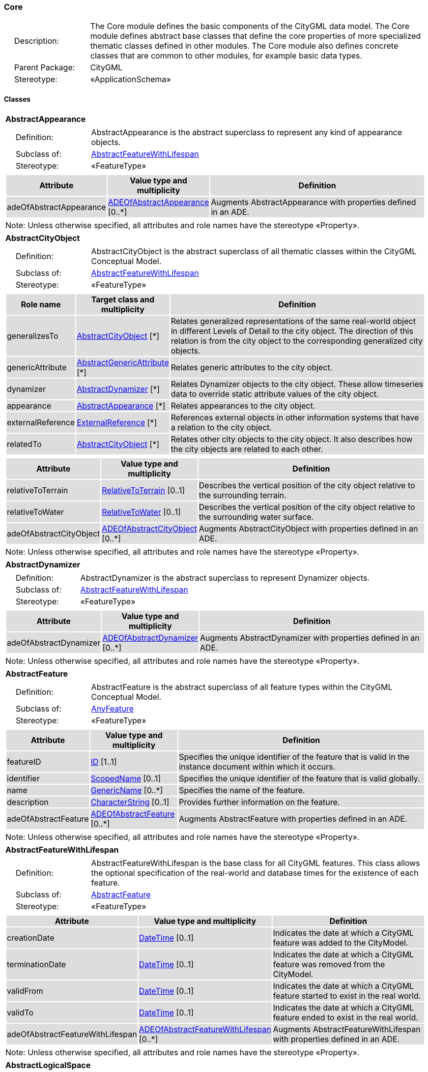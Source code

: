 [[Core-package-dd]]
=== Core

[cols="1,4"]
|===
|{nbsp}{nbsp}{nbsp}{nbsp}Description: | The Core module defines the basic components of the CityGML data model. The Core module defines abstract base classes that define the core properties of more specialized thematic classes defined in other modules. The Core module also defines concrete classes that are common to other modules, for example basic data types.
|{nbsp}{nbsp}{nbsp}{nbsp}Parent Package: | CityGML
|{nbsp}{nbsp}{nbsp}{nbsp}Stereotype: | «ApplicationSchema»
|===

==== Classes

[[AbstractAppearance-section]]
[cols="1a"]
|===
|*AbstractAppearance*
|[cols="1,4"]
!===
!{nbsp}{nbsp}{nbsp}{nbsp}Definition: ! AbstractAppearance is the abstract superclass to represent any kind of appearance objects.
!{nbsp}{nbsp}{nbsp}{nbsp}Subclass of: ! <<AbstractFeatureWithLifespan-section,AbstractFeatureWithLifespan>>
!{nbsp}{nbsp}{nbsp}{nbsp}Stereotype: !  «FeatureType»
!===
|[cols="15,20,60",options="header"]
!===
!{set:cellbgcolor:#DDDDDD} *Attribute* !*Value type and multiplicity* !*Definition*

! adeOfAbstractAppearance  !<<ADEOfAbstractAppearance-section,ADEOfAbstractAppearance>>  [0..*] !Augments AbstractAppearance with properties defined in an ADE.
!===
| Note: Unless otherwise specified, all attributes and role names have the stereotype «Property».
|===

[[AbstractCityObject-section]]
[cols="1a"]
|===
|*AbstractCityObject*
|[cols="1,4"]
!===
!{nbsp}{nbsp}{nbsp}{nbsp}Definition: ! AbstractCityObject is the abstract superclass of all thematic classes within the CityGML Conceptual Model.
!{nbsp}{nbsp}{nbsp}{nbsp}Subclass of: ! <<AbstractFeatureWithLifespan-section,AbstractFeatureWithLifespan>>
!{nbsp}{nbsp}{nbsp}{nbsp}Stereotype: !  «FeatureType»
!===
|[cols="15,20,60",options="header"]
!===
!{set:cellbgcolor:#DDDDDD} *Role name* !*Target class and multiplicity*  !*Definition*
! generalizesTo  !<<AbstractCityObject-section,AbstractCityObject>> [*] !Relates generalized representations of the same real-world object in different Levels of Detail to the city object. The direction of this relation is from the city object to the corresponding generalized city objects.
! genericAttribute  !<<AbstractGenericAttribute-section,AbstractGenericAttribute>> [*] !Relates generic attributes to the city object.
! dynamizer  !<<AbstractDynamizer-section,AbstractDynamizer>> [*] !Relates Dynamizer objects to the city object. These allow timeseries data to override static attribute values of the city object.
! appearance  !<<AbstractAppearance-section,AbstractAppearance>> [*] !Relates appearances to the city object.
! externalReference  !<<ExternalReference-section,ExternalReference>> [*] !References external objects in other information systems that have a relation to the city object.
! relatedTo  !<<AbstractCityObject-section,AbstractCityObject>> [*] !Relates other city objects to the city object. It also describes how the city objects are related to each other.
!===
|[cols="15,20,60",options="header"]
!===
!{set:cellbgcolor:#DDDDDD} *Attribute* !*Value type and multiplicity* !*Definition*

! relativeToTerrain  !<<RelativeToTerrain-section,RelativeToTerrain>>  [0..1] !Describes the vertical position of the city object relative to the surrounding terrain.

! relativeToWater  !<<RelativeToWater-section,RelativeToWater>>  [0..1] !Describes the vertical position of the city object relative to the surrounding water surface.

! adeOfAbstractCityObject  !<<ADEOfAbstractCityObject-section,ADEOfAbstractCityObject>>  [0..*] !Augments AbstractCityObject with properties defined in an ADE.
!===
| Note: Unless otherwise specified, all attributes and role names have the stereotype «Property».
|===

[[AbstractDynamizer-section]]
[cols="1a"]
|===
|*AbstractDynamizer*
|[cols="1,4"]
!===
!{nbsp}{nbsp}{nbsp}{nbsp}Definition: ! AbstractDynamizer is the abstract superclass to represent Dynamizer objects.
!{nbsp}{nbsp}{nbsp}{nbsp}Subclass of: ! <<AbstractFeatureWithLifespan-section,AbstractFeatureWithLifespan>>
!{nbsp}{nbsp}{nbsp}{nbsp}Stereotype: !  «FeatureType»
!===
|[cols="15,20,60",options="header"]
!===
!{set:cellbgcolor:#DDDDDD} *Attribute* !*Value type and multiplicity* !*Definition*

! adeOfAbstractDynamizer  !<<ADEOfAbstractDynamizer-section,ADEOfAbstractDynamizer>>  [0..*] !Augments AbstractDynamizer with properties defined in an ADE.
!===
| Note: Unless otherwise specified, all attributes and role names have the stereotype «Property».
|===

[[AbstractFeature-section]]
[cols="1a"]
|===
|*AbstractFeature*
|[cols="1,4"]
!===
!{nbsp}{nbsp}{nbsp}{nbsp}Definition: ! AbstractFeature is the abstract superclass of all feature types within the CityGML Conceptual Model.
!{nbsp}{nbsp}{nbsp}{nbsp}Subclass of: ! <<AnyFeature-section,AnyFeature>>
!{nbsp}{nbsp}{nbsp}{nbsp}Stereotype: !  «FeatureType»
!===
|[cols="15,20,60",options="header"]
!===
!{set:cellbgcolor:#DDDDDD} *Attribute* !*Value type and multiplicity* !*Definition*

! featureID  !<<ID-section,ID>> [1..1] !Specifies the unique identifier of the feature that is valid in the instance document within which it occurs.

! identifier  !<<ScopedName-section,ScopedName>>  [0..1] !Specifies the unique identifier of the feature that is valid globally.

! name  !<<GenericName-section,GenericName>>  [0..*] !Specifies the name of the feature.

! description  !<<CharacterString-section,CharacterString>>  [0..1] !Provides further information on the feature.

! adeOfAbstractFeature  !<<ADEOfAbstractFeature-section,ADEOfAbstractFeature>>  [0..*] !Augments AbstractFeature with properties defined in an ADE.
!===
| Note: Unless otherwise specified, all attributes and role names have the stereotype «Property».
|===

[[AbstractFeatureWithLifespan-section]]
[cols="1a"]
|===
|*AbstractFeatureWithLifespan*
|[cols="1,4"]
!===
!{nbsp}{nbsp}{nbsp}{nbsp}Definition: ! AbstractFeatureWithLifespan is the base class for all CityGML features. This class allows the optional specification of the real-world and database times for the existence of each feature.
!{nbsp}{nbsp}{nbsp}{nbsp}Subclass of: ! <<AbstractFeature-section,AbstractFeature>>
!{nbsp}{nbsp}{nbsp}{nbsp}Stereotype: !  «FeatureType»
!===
|[cols="15,20,60",options="header"]
!===
!{set:cellbgcolor:#DDDDDD} *Attribute* !*Value type and multiplicity* !*Definition*

! creationDate  !<<DateTime-section,DateTime>>  [0..1] !Indicates the date at which a CityGML feature was added to the CityModel.

! terminationDate  !<<DateTime-section,DateTime>>  [0..1] !Indicates the date at which a CityGML feature was removed from the CityModel.

! validFrom  !<<DateTime-section,DateTime>>  [0..1] !Indicates the date at which a CityGML feature started to exist in the real world.

! validTo  !<<DateTime-section,DateTime>>  [0..1] !Indicates the date at which a CityGML feature ended to exist in the real world.

! adeOfAbstractFeatureWithLifespan  !<<ADEOfAbstractFeatureWithLifespan-section,ADEOfAbstractFeatureWithLifespan>>  [0..*] !Augments AbstractFeatureWithLifespan with properties defined in an ADE.
!===
| Note: Unless otherwise specified, all attributes and role names have the stereotype «Property».
|===

[[AbstractLogicalSpace-section]]
[cols="1a"]
|===
|*AbstractLogicalSpace*
|[cols="1,4"]
!===
!{nbsp}{nbsp}{nbsp}{nbsp}Definition: ! AbstractLogicalSpace is the abstract superclass for all types of logical spaces. Logical space refers to spaces that are not bounded by physical surfaces but are defined according to thematic considerations.
!{nbsp}{nbsp}{nbsp}{nbsp}Subclass of: ! <<AbstractSpace-section,AbstractSpace>>
!{nbsp}{nbsp}{nbsp}{nbsp}Stereotype: !  «FeatureType»
!===
|[cols="15,20,60",options="header"]
!===
!{set:cellbgcolor:#DDDDDD} *Attribute* !*Value type and multiplicity* !*Definition*

! adeOfAbstractLogicalSpace  !<<ADEOfAbstractLogicalSpace-section,ADEOfAbstractLogicalSpace>>  [0..*] !Augments AbstractLogicalSpace with properties defined in an ADE.
!===
| Note: Unless otherwise specified, all attributes and role names have the stereotype «Property».
|===

[[AbstractOccupiedSpace-section]]
[cols="1a"]
|===
|*AbstractOccupiedSpace*
|[cols="1,4"]
!===
!{nbsp}{nbsp}{nbsp}{nbsp}Definition: ! AbstractOccupiedSpace is the abstract superclass for all types of physically occupied spaces. Occupied space refers to spaces that are partially or entirely filled with matter.
!{nbsp}{nbsp}{nbsp}{nbsp}Subclass of: ! <<AbstractPhysicalSpace-section,AbstractPhysicalSpace>>
!{nbsp}{nbsp}{nbsp}{nbsp}Stereotype: !  «FeatureType»
!===
|[cols="15,20,60",options="header"]
!===
!{set:cellbgcolor:#DDDDDD} *Role name* !*Target class and multiplicity*  !*Definition*
! lod3ImplicitRepresentation  !<<ImplicitGeometry-section,ImplicitGeometry>> [0..1] !Relates to an implicit geometry that represents the occupied space in Level of Detail 3.
! lod1ImplicitRepresentation  !<<ImplicitGeometry-section,ImplicitGeometry>> [0..1] !Relates to an implicit geometry that represents the occupied space in Level of Detail 1.
! lod2ImplicitRepresentation  !<<ImplicitGeometry-section,ImplicitGeometry>> [0..1] !Relates to an implicit geometry that represents the occupied space in Level of Detail 2.
!===
|[cols="15,20,60",options="header"]
!===
!{set:cellbgcolor:#DDDDDD} *Attribute* !*Value type and multiplicity* !*Definition*

! adeOfAbstractOccupiedSpace  !<<ADEOfAbstractOccupiedSpace-section,ADEOfAbstractOccupiedSpace>>  [0..*] !Augments AbstractOccupiedSpace with properties defined in an ADE.
!===
| Note: Unless otherwise specified, all attributes and role names have the stereotype «Property».
|===

[[AbstractPhysicalSpace-section]]
[cols="1a"]
|===
|*AbstractPhysicalSpace*
|[cols="1,4"]
!===
!{nbsp}{nbsp}{nbsp}{nbsp}Definition: ! AbstractPhysicalSpace is the abstract superclass for all types of physical spaces. Physical space refers to spaces that are fully or partially bounded by physical objects.
!{nbsp}{nbsp}{nbsp}{nbsp}Subclass of: ! <<AbstractSpace-section,AbstractSpace>>
!{nbsp}{nbsp}{nbsp}{nbsp}Stereotype: !  «FeatureType»
!===
|[cols="15,20,60",options="header"]
!===
!{set:cellbgcolor:#DDDDDD} *Role name* !*Target class and multiplicity*  !*Definition*
! lod3TerrainIntersectionCurve  !<<GM_MultiCurve-section,GM_MultiCurve>> [0..1] !Relates to a 3D MultiCurve geometry that represents the terrain intersection curve of the physical space in Level of Detail 3.
! lod2TerrainIntersectionCurve  !<<GM_MultiCurve-section,GM_MultiCurve>> [0..1] !Relates to a 3D MultiCurve geometry that represents the terrain intersection curve of the physical space in Level of Detail 2.
! pointCloud  !<<AbstractPointCloud-section,AbstractPointCloud>> [0..1] !Relates to a 3D PointCloud that represents the physical space.
! lod1TerrainIntersectionCurve  !<<GM_MultiCurve-section,GM_MultiCurve>> [0..1] !Relates to a 3D MultiCurve geometry that represents the terrain intersection curve of the physical space in Level of Detail 1.
!===
|[cols="15,20,60",options="header"]
!===
!{set:cellbgcolor:#DDDDDD} *Attribute* !*Value type and multiplicity* !*Definition*

! adeOfAbstractPhysicalSpace  !<<ADEOfAbstractPhysicalSpace-section,ADEOfAbstractPhysicalSpace>>  [0..*] !Augments AbstractPhysicalSpace with properties defined in an ADE.
!===
| Note: Unless otherwise specified, all attributes and role names have the stereotype «Property».
|===

[[AbstractPointCloud-section]]
[cols="1a"]
|===
|*AbstractPointCloud*
|[cols="1,4"]
!===
!{nbsp}{nbsp}{nbsp}{nbsp}Definition: ! AbstractPointCloud is the abstract superclass to represent PointCloud objects.
!{nbsp}{nbsp}{nbsp}{nbsp}Subclass of: ! <<AbstractFeature-section,AbstractFeature>>
!{nbsp}{nbsp}{nbsp}{nbsp}Stereotype: !  «FeatureType»
!===
|[cols="15,20,60",options="header"]
!===
!{set:cellbgcolor:#DDDDDD} *Attribute* !*Value type and multiplicity* !*Definition*

! adeOfAbstractPointCloud  !<<ADEOfAbstractPointCloud-section,ADEOfAbstractPointCloud>>  [0..*] !Augments AbstractPointCloud with properties defined in an ADE.
!===
| Note: Unless otherwise specified, all attributes and role names have the stereotype «Property».
|===

[[AbstractSpace-section]]
[cols="1a"]
|===
|*AbstractSpace*
|[cols="1,4"]
!===
!{nbsp}{nbsp}{nbsp}{nbsp}Definition: ! AbstractSpace is the abstract superclass for all types of spaces. A space is an entity of volumetric extent in the real world.
!{nbsp}{nbsp}{nbsp}{nbsp}Subclass of: ! <<AbstractCityObject-section,AbstractCityObject>>
!{nbsp}{nbsp}{nbsp}{nbsp}Stereotype: !  «FeatureType»
!===
|[cols="15,20,60",options="header"]
!===
!{set:cellbgcolor:#DDDDDD} *Role name* !*Target class and multiplicity*  !*Definition*
! lod2MultiCurve  !<<GM_MultiCurve-section,GM_MultiCurve>> [0..1] !Relates to a 3D MultiCurve geometry that represents the space in Level of Detail 2.
! lod0MultiCurve  !<<GM_MultiCurve-section,GM_MultiCurve>> [0..1] !Relates to a 3D MultiCurve geometry that represents the space in Level of Detail 0.
! lod0MultiSurface  !<<GM_MultiSurface-section,GM_MultiSurface>> [0..1] !Relates to a 3D MultiSurface geometry that represents the space in Level of Detail 0.
! lod2MultiSurface  !<<GM_MultiSurface-section,GM_MultiSurface>> [0..1] !Relates to a 3D MultiSurface geometry that represents the space in Level of Detail 2.
! lod3MultiSurface  !<<GM_MultiSurface-section,GM_MultiSurface>> [0..1] !Relates to a 3D MultiSurface geometry that represents the space in Level of Detail 3.
! lod0Point  !<<GM_Point-section,GM_Point>> [0..1] !Relates to a 3D Point geometry that represents the space in Level of Detail 0.
! lod3Solid  !<<GM_Solid-section,GM_Solid>> [0..1] !Relates to a 3D Solid geometry that represents the space in Level of Detail 3.
! lod3MultiCurve  !<<GM_MultiCurve-section,GM_MultiCurve>> [0..1] !Relates to a 3D MultiCurve geometry that represents the space in Level of Detail 3.
! lod2Solid  !<<GM_Solid-section,GM_Solid>> [0..1] !Relates to a 3D Solid geometry that represents the space in Level of Detail 2.
! boundary  !<<AbstractSpaceBoundary-section,AbstractSpaceBoundary>> [*] !Relates to surfaces that bound the space.
! lod1Solid  !<<GM_Solid-section,GM_Solid>> [0..1] !Relates to a 3D Solid geometry that represents the space in Level of Detail 1.
!===
|[cols="15,20,60",options="header"]
!===
!{set:cellbgcolor:#DDDDDD} *Attribute* !*Value type and multiplicity* !*Definition*

! spaceType  !<<SpaceType-section,SpaceType>>  [0..1] !Specifies the degree of openness of a space.

! volume  !<<QualifiedVolume-section,QualifiedVolume>>  [0..*] !Specifies qualified volumes related to the space.

! area  !<<QualifiedArea-section,QualifiedArea>>  [0..*] !Specifies qualified areas related to the space.

! adeOfAbstractSpace  !<<ADEOfAbstractSpace-section,ADEOfAbstractSpace>>  [0..*] !Augments AbstractSpace with properties defined in an ADE.
!===
| Note: Unless otherwise specified, all attributes and role names have the stereotype «Property».
|===

[[AbstractSpaceBoundary-section]]
[cols="1a"]
|===
|*AbstractSpaceBoundary*
|[cols="1,4"]
!===
!{nbsp}{nbsp}{nbsp}{nbsp}Definition: ! AbstractSpaceBoundary is the abstract superclass for all types of space boundaries. A space boundary is an entity with areal extent in the real world. Space boundaries are objects that bound a Space. They also realize the contact between adjacent spaces.
!{nbsp}{nbsp}{nbsp}{nbsp}Subclass of: ! <<AbstractCityObject-section,AbstractCityObject>>
!{nbsp}{nbsp}{nbsp}{nbsp}Stereotype: !  «FeatureType»
!===
|[cols="15,20,60",options="header"]
!===
!{set:cellbgcolor:#DDDDDD} *Attribute* !*Value type and multiplicity* !*Definition*

! adeOfAbstractSpaceBoundary  !<<ADEOfAbstractSpaceBoundary-section,ADEOfAbstractSpaceBoundary>>  [0..*] !Augments AbstractSpaceBoundary with properties defined in an ADE.
!===
| Note: Unless otherwise specified, all attributes and role names have the stereotype «Property».
|===

[[AbstractThematicSurface-section]]
[cols="1a"]
|===
|*AbstractThematicSurface*
|[cols="1,4"]
!===
!{nbsp}{nbsp}{nbsp}{nbsp}Definition: ! AbstractThematicSurface is the abstract superclass for all types of thematic surfaces.
!{nbsp}{nbsp}{nbsp}{nbsp}Subclass of: ! <<AbstractSpaceBoundary-section,AbstractSpaceBoundary>>
!{nbsp}{nbsp}{nbsp}{nbsp}Stereotype: !  «FeatureType»
!===
|[cols="15,20,60",options="header"]
!===
!{set:cellbgcolor:#DDDDDD} *Role name* !*Target class and multiplicity*  !*Definition*
! lod1MultiSurface  !<<GM_MultiSurface-section,GM_MultiSurface>> [0..1] !Relates to a 3D MultiSurface geometry that represents the thematic surface in Level of Detail 1.
! pointCloud  !<<AbstractPointCloud-section,AbstractPointCloud>> [0..1] !Relates to a 3D PointCloud that represents the thematic surface.
! lod0MultiCurve  !<<GM_MultiCurve-section,GM_MultiCurve>> [0..1] !Relates to a 3D MultiCurve geometry that represents the thematic surface in Level of Detail 0.
! lod3MultiSurface  !<<GM_MultiSurface-section,GM_MultiSurface>> [0..1] !Relates to a 3D MultiSurface geometry that represents the thematic surface in Level of Detail 3.
! lod0MultiSurface  !<<GM_MultiSurface-section,GM_MultiSurface>> [0..1] !Relates to a 3D MultiSurface geometry that represents the thematic surface in Level of Detail 0.
! lod2MultiSurface  !<<GM_MultiSurface-section,GM_MultiSurface>> [0..1] !Relates to a 3D MultiSurface geometry that represents the thematic surface in Level of Detail 2.
!===
|[cols="15,20,60",options="header"]
!===
!{set:cellbgcolor:#DDDDDD} *Attribute* !*Value type and multiplicity* !*Definition*

! area  !<<QualifiedArea-section,QualifiedArea>>  [0..*] !Specifies qualified areas related to the thematic surface.

! adeOfAbstractThematicSurface  !<<ADEOfAbstractThematicSurface-section,ADEOfAbstractThematicSurface>>  [0..*] !Augments AbstractThematicSurface with properties defined in an ADE.
!===
| Note: Unless otherwise specified, all attributes and role names have the stereotype «Property».
|===

[[AbstractUnoccupiedSpace-section]]
[cols="1a"]
|===
|*AbstractUnoccupiedSpace*
|[cols="1,4"]
!===
!{nbsp}{nbsp}{nbsp}{nbsp}Definition: ! AbstractUnoccupiedSpace is the abstract superclass for all types of physically unoccupied spaces. Unoccupied space refers to spaces that are entirely or mostly free of matter.
!{nbsp}{nbsp}{nbsp}{nbsp}Subclass of: ! <<AbstractPhysicalSpace-section,AbstractPhysicalSpace>>
!{nbsp}{nbsp}{nbsp}{nbsp}Stereotype: !  «FeatureType»
!===
|[cols="15,20,60",options="header"]
!===
!{set:cellbgcolor:#DDDDDD} *Attribute* !*Value type and multiplicity* !*Definition*

! adeOfAbstractUnoccupiedSpace  !<<ADEOfAbstractUnoccupiedSpace-section,ADEOfAbstractUnoccupiedSpace>>  [0..*] !Augments AbstractUnoccupiedSpace with properties defined in an ADE.
!===
| Note: Unless otherwise specified, all attributes and role names have the stereotype «Property».
|===

[[AbstractVersion-section]]
[cols="1a"]
|===
|*AbstractVersion*
|[cols="1,4"]
!===
!{nbsp}{nbsp}{nbsp}{nbsp}Definition: ! AbstractVersion is the abstract superclass to represent Version objects.
!{nbsp}{nbsp}{nbsp}{nbsp}Subclass of: ! <<AbstractFeatureWithLifespan-section,AbstractFeatureWithLifespan>>
!{nbsp}{nbsp}{nbsp}{nbsp}Stereotype: !  «FeatureType»
!===
|[cols="15,20,60",options="header"]
!===
!{set:cellbgcolor:#DDDDDD} *Attribute* !*Value type and multiplicity* !*Definition*

! adeOfAbstractVersion  !<<ADEOfAbstractVersion-section,ADEOfAbstractVersion>>  [0..*] !Augments AbstractVersion with properties defined in an ADE.
!===
| Note: Unless otherwise specified, all attributes and role names have the stereotype «Property».
|===

[[AbstractVersionTransition-section]]
[cols="1a"]
|===
|*AbstractVersionTransition*
|[cols="1,4"]
!===
!{nbsp}{nbsp}{nbsp}{nbsp}Definition: ! AbstractVersionTransition is the abstract superclass to represent VersionTransition objects.
!{nbsp}{nbsp}{nbsp}{nbsp}Subclass of: ! <<AbstractFeatureWithLifespan-section,AbstractFeatureWithLifespan>>
!{nbsp}{nbsp}{nbsp}{nbsp}Stereotype: !  «FeatureType»
!===
|[cols="15,20,60",options="header"]
!===
!{set:cellbgcolor:#DDDDDD} *Attribute* !*Value type and multiplicity* !*Definition*

! adeOfAbstractVersionTransition  !<<ADEOfAbstractVersionTransition-section,ADEOfAbstractVersionTransition>>  [0..*] !Augments AbstractVersionTransition with properties defined in an ADE.
!===
| Note: Unless otherwise specified, all attributes and role names have the stereotype «Property».
|===

[[Address-section]]
[cols="1a"]
|===
|*Address*
|[cols="1,4"]
!===
!{nbsp}{nbsp}{nbsp}{nbsp}Definition: ! Address represents an address of a city object.
!{nbsp}{nbsp}{nbsp}{nbsp}Subclass of: ! <<AbstractFeature-section,AbstractFeature>>
!{nbsp}{nbsp}{nbsp}{nbsp}Stereotype: !  «FeatureType»
!===
|[cols="15,20,60",options="header"]
!===
!{set:cellbgcolor:#DDDDDD} *Role name* !*Target class and multiplicity*  !*Definition*
! multiPoint  !<<GM_MultiPoint-section,GM_MultiPoint>> [0..1] !Relates to the MultiPoint geometry of the Address. The geometry relates the address spatially to a city object.
! xalAddress  !<<XALAddress-section,XALAddress>> [1..1] !Relates an OASIS address object to the Address.
!===
|[cols="15,20,60",options="header"]
!===
!{set:cellbgcolor:#DDDDDD} *Attribute* !*Value type and multiplicity* !*Definition*

! adeOfAddress  !<<ADEOfAddress-section,ADEOfAddress>>  [0..*] !Augments the Address with properties defined in an ADE.
!===
| Note: Unless otherwise specified, all attributes and role names have the stereotype «Property».
|===

[[CityModel-section]]
[cols="1a"]
|===
|*CityModel*
|[cols="1,4"]
!===
!{nbsp}{nbsp}{nbsp}{nbsp}Definition: ! CityModel is the container for all objects belonging to a city model.
!{nbsp}{nbsp}{nbsp}{nbsp}Subclass of: ! <<AbstractFeatureWithLifespan-section,AbstractFeatureWithLifespan>>
!{nbsp}{nbsp}{nbsp}{nbsp}Stereotype: !  «FeatureType»
!===
|[cols="15,20,60",options="header"]
!===
!{set:cellbgcolor:#DDDDDD} *Role name* !*Target class and multiplicity*  !*Definition*
! cityModelMember  !<<CityModelMember-section,CityModelMember>> [*] !Relates to all objects that are part of the CityModel.
!===
|[cols="15,20,60",options="header"]
!===
!{set:cellbgcolor:#DDDDDD} *Attribute* !*Value type and multiplicity* !*Definition*

! engineeringCRS  !<<EngineeringCRS-section,EngineeringCRS>>  [0..1] !Specifies the local engineering coordinate reference system of the CityModel that can be provided inline the CityModel instead of referencing a well-known CRS definition. The definition of an engineering CRS requires an anchor point which relates the origin of the local coordinate system to a point on the earth’s surface in order to facilitate the transformation of coordinates from the local engineering CRS.

! adeOfCityModel  !<<ADEOfCityModel-section,ADEOfCityModel>>  [0..*] !Augments the CityModel with properties defined in an ADE.
!===
| Note: Unless otherwise specified, all attributes and role names have the stereotype «Property».
|===

[[CityObjectRelation-section]]
[cols="1a"]
|===
|*CityObjectRelation*
|[cols="1,4"]
!===
!{nbsp}{nbsp}{nbsp}{nbsp}Definition: ! CityObjectRelation represents a specific relation from the city object in which the relation is included to another city object.
!{nbsp}{nbsp}{nbsp}{nbsp}Subclass of: ! None
!{nbsp}{nbsp}{nbsp}{nbsp}Stereotype: !  «ObjectType»
!===
|[cols="15,20,60",options="header"]
!===
!{set:cellbgcolor:#DDDDDD} *Role name* !*Target class and multiplicity*  !*Definition*
! genericAttribute  !<<AbstractGenericAttribute-section,AbstractGenericAttribute>> [*] !Relates generic attributes to the CityObjectRelation.
!===
|[cols="15,20,60",options="header"]
!===
!{set:cellbgcolor:#DDDDDD} *Attribute* !*Value type and multiplicity* !*Definition*

! relationType  !<<RelationTypeValue-section,RelationTypeValue>> [1..1] !Indicates the specific type of the CityObjectRelation.
!===
| Note: Unless otherwise specified, all attributes and role names have the stereotype «Property».
|===

[[ClosureSurface-section]]
[cols="1a"]
|===
|*ClosureSurface*
|[cols="1,4"]
!===
!{nbsp}{nbsp}{nbsp}{nbsp}Definition: ! ClosureSurface is a special type of thematic surface used to close holes in volumetric objects. Closure surfaces are virtual (non-physical) surfaces.
!{nbsp}{nbsp}{nbsp}{nbsp}Subclass of: ! <<AbstractThematicSurface-section,AbstractThematicSurface>>
!{nbsp}{nbsp}{nbsp}{nbsp}Stereotype: !  «FeatureType»
!===
|[cols="15,20,60",options="header"]
!===
!{set:cellbgcolor:#DDDDDD} *Attribute* !*Value type and multiplicity* !*Definition*

! adeOfClosureSurface  !<<ADEOfClosureSurface-section,ADEOfClosureSurface>>  [0..*] !Augments the ClosureSurface with properties defined in an ADE.
!===
| Note: Unless otherwise specified, all attributes and role names have the stereotype «Property».
|===

[[ImplicitGeometry-section]]
[cols="1a"]
|===
|*ImplicitGeometry*
|[cols="1,4"]
!===
!{nbsp}{nbsp}{nbsp}{nbsp}Definition: ! ImplicitGeometry is a geometry representation where the shape is stored only once as a prototypical geometry. Examples are a tree or other vegetation object, a traffic light or a traffic sign. This prototypic geometry object can be re-used or referenced many times, wherever the corresponding feature occurs in the 3D city model.
!{nbsp}{nbsp}{nbsp}{nbsp}Subclass of: ! None
!{nbsp}{nbsp}{nbsp}{nbsp}Stereotype: !  «ObjectType»
!===
|[cols="15,20,60",options="header"]
!===
!{set:cellbgcolor:#DDDDDD} *Role name* !*Target class and multiplicity*  !*Definition*
! relativeGeometry  !<<GM_Object-section,GM_Object>> [0..1] !Relates to a prototypical geometry in a local coordinate system stored inline with the city model.
! referencePoint  !<<GM_Point-section,GM_Point>> [1..1] !Relates to a 3D Point geometry that represents the base point of the object in the world coordinate system.
! appearance  !<<AbstractAppearance-section,AbstractAppearance>> [*] !Relates appearances to the ImplicitGeometry.
!===
|[cols="15,20,60",options="header"]
!===
!{set:cellbgcolor:#DDDDDD} *Attribute* !*Value type and multiplicity* !*Definition*

! objectID  !<<ID-section,ID>> [1..1] !Specifies the unique identifier of the ImplicitGeometry.

! transformationMatrix  !<<TransformationMatrix4x4-section,TransformationMatrix4x4>> [1..1] !Specifies the mathematical transformation (translation, rotation, and scaling) between the prototypical geometry and the actual spatial position of the object.

! mimeType  !<<MimeTypeValue-section,MimeTypeValue>>  [0..1] !Specifies the MIME type of the external file that stores the prototypical geometry.

! libraryObject  !<<URI-section,URI>>  [0..1] !Specifies the URI that points to the prototypical geometry stored in an external file.
!===
| Note: Unless otherwise specified, all attributes and role names have the stereotype «Property».
|===

==== Data Types

[[AbstractGenericAttribute-section]]
[cols="1a"]
|===
|*AbstractGenericAttribute*
[cols="1,4"]
!===
!{nbsp}{nbsp}{nbsp}{nbsp}Definition: ! AbstractGenericAttribute is the abstract superclass for all types of generic attributes.
!{nbsp}{nbsp}{nbsp}{nbsp}Subclass of: ! None
!{nbsp}{nbsp}{nbsp}{nbsp}Stereotype: !  «DataType»
!===
|===

[[ADEOfAbstractAppearance-section]]
[cols="1a"]
|===
|*ADEOfAbstractAppearance*
[cols="1,4"]
!===
!{nbsp}{nbsp}{nbsp}{nbsp}Definition: ! ADEOfAbstractAppearance acts as a hook to define properties within an ADE that are to be added to AbstractAppearance.
!{nbsp}{nbsp}{nbsp}{nbsp}Subclass of: ! None
!{nbsp}{nbsp}{nbsp}{nbsp}Stereotype: !  «DataType»
!===
|===

[[ADEOfAbstractCityObject-section]]
[cols="1a"]
|===
|*ADEOfAbstractCityObject*
[cols="1,4"]
!===
!{nbsp}{nbsp}{nbsp}{nbsp}Definition: ! ADEOfAbstractCityObject acts as a hook to define properties within an ADE that are to be added to AbstractCityObject.
!{nbsp}{nbsp}{nbsp}{nbsp}Subclass of: ! None
!{nbsp}{nbsp}{nbsp}{nbsp}Stereotype: !  «DataType»
!===
|===

[[ADEOfAbstractDynamizer-section]]
[cols="1a"]
|===
|*ADEOfAbstractDynamizer*
[cols="1,4"]
!===
!{nbsp}{nbsp}{nbsp}{nbsp}Definition: ! ADEOfAbstractDynamizer acts as a hook to define properties within an ADE that are to be added to AbstractDynamizer.
!{nbsp}{nbsp}{nbsp}{nbsp}Subclass of: ! None
!{nbsp}{nbsp}{nbsp}{nbsp}Stereotype: !  «DataType»
!===
|===

[[ADEOfAbstractFeature-section]]
[cols="1a"]
|===
|*ADEOfAbstractFeature*
[cols="1,4"]
!===
!{nbsp}{nbsp}{nbsp}{nbsp}Definition: ! ADEOfAbstractFeature acts as a hook to define properties within an ADE that are to be added to AbstractFeature.
!{nbsp}{nbsp}{nbsp}{nbsp}Subclass of: ! None
!{nbsp}{nbsp}{nbsp}{nbsp}Stereotype: !  «DataType»
!===
|===

[[ADEOfAbstractFeatureWithLifespan-section]]
[cols="1a"]
|===
|*ADEOfAbstractFeatureWithLifespan*
[cols="1,4"]
!===
!{nbsp}{nbsp}{nbsp}{nbsp}Definition: ! ADEOfAbstractFeatureWithLifespan acts as a hook to define properties within an ADE that are to be added to AbstractFeatureWithLifespan.
!{nbsp}{nbsp}{nbsp}{nbsp}Subclass of: ! None
!{nbsp}{nbsp}{nbsp}{nbsp}Stereotype: !  «DataType»
!===
|===

[[ADEOfAbstractLogicalSpace-section]]
[cols="1a"]
|===
|*ADEOfAbstractLogicalSpace*
[cols="1,4"]
!===
!{nbsp}{nbsp}{nbsp}{nbsp}Definition: ! ADEOfAbstractLogicalSpace acts as a hook to define properties within an ADE that are to be added to AbstractLogicalSpace.
!{nbsp}{nbsp}{nbsp}{nbsp}Subclass of: ! None
!{nbsp}{nbsp}{nbsp}{nbsp}Stereotype: !  «DataType»
!===
|===

[[ADEOfAbstractOccupiedSpace-section]]
[cols="1a"]
|===
|*ADEOfAbstractOccupiedSpace*
[cols="1,4"]
!===
!{nbsp}{nbsp}{nbsp}{nbsp}Definition: ! ADEOfAbstractOccupiedSpace acts as a hook to define properties within an ADE that are to be added to AbstractOccupiedSpace.
!{nbsp}{nbsp}{nbsp}{nbsp}Subclass of: ! None
!{nbsp}{nbsp}{nbsp}{nbsp}Stereotype: !  «DataType»
!===
|===

[[ADEOfAbstractPhysicalSpace-section]]
[cols="1a"]
|===
|*ADEOfAbstractPhysicalSpace*
[cols="1,4"]
!===
!{nbsp}{nbsp}{nbsp}{nbsp}Definition: ! ADEOfAbstractPhysicalSpace acts as a hook to define properties within an ADE that are to be added to AbstractPhysicalSpace.
!{nbsp}{nbsp}{nbsp}{nbsp}Subclass of: ! None
!{nbsp}{nbsp}{nbsp}{nbsp}Stereotype: !  «DataType»
!===
|===

[[ADEOfAbstractPointCloud-section]]
[cols="1a"]
|===
|*ADEOfAbstractPointCloud*
[cols="1,4"]
!===
!{nbsp}{nbsp}{nbsp}{nbsp}Definition: ! ADEOfAbstractPointCloud acts as a hook to define properties within an ADE that are to be added to AbstractPointCloud.
!{nbsp}{nbsp}{nbsp}{nbsp}Subclass of: ! None
!{nbsp}{nbsp}{nbsp}{nbsp}Stereotype: !  «DataType»
!===
|===

[[ADEOfAbstractSpace-section]]
[cols="1a"]
|===
|*ADEOfAbstractSpace*
[cols="1,4"]
!===
!{nbsp}{nbsp}{nbsp}{nbsp}Definition: ! ADEOfAbstractSpace acts as a hook to define properties within an ADE that are to be added to AbstractSpace.
!{nbsp}{nbsp}{nbsp}{nbsp}Subclass of: ! None
!{nbsp}{nbsp}{nbsp}{nbsp}Stereotype: !  «DataType»
!===
|===

[[ADEOfAbstractSpaceBoundary-section]]
[cols="1a"]
|===
|*ADEOfAbstractSpaceBoundary*
[cols="1,4"]
!===
!{nbsp}{nbsp}{nbsp}{nbsp}Definition: ! ADEOfAbstractSpaceBoundary acts as a hook to define properties within an ADE that are to be added to AbstractSpaceBoundary.
!{nbsp}{nbsp}{nbsp}{nbsp}Subclass of: ! None
!{nbsp}{nbsp}{nbsp}{nbsp}Stereotype: !  «DataType»
!===
|===

[[ADEOfAbstractThematicSurface-section]]
[cols="1a"]
|===
|*ADEOfAbstractThematicSurface*
[cols="1,4"]
!===
!{nbsp}{nbsp}{nbsp}{nbsp}Definition: ! ADEOfAbstractThematicSurface acts as a hook to define properties within an ADE that are to be added to AbstractThematicSurface.
!{nbsp}{nbsp}{nbsp}{nbsp}Subclass of: ! None
!{nbsp}{nbsp}{nbsp}{nbsp}Stereotype: !  «DataType»
!===
|===

[[ADEOfAbstractUnoccupiedSpace-section]]
[cols="1a"]
|===
|*ADEOfAbstractUnoccupiedSpace*
[cols="1,4"]
!===
!{nbsp}{nbsp}{nbsp}{nbsp}Definition: ! ADEOfAbstractUnoccupiedSpace acts as a hook to define properties within an ADE that are to be added to AbstractUnoccupiedSpace.
!{nbsp}{nbsp}{nbsp}{nbsp}Subclass of: ! None
!{nbsp}{nbsp}{nbsp}{nbsp}Stereotype: !  «DataType»
!===
|===

[[ADEOfAbstractVersion-section]]
[cols="1a"]
|===
|*ADEOfAbstractVersion*
[cols="1,4"]
!===
!{nbsp}{nbsp}{nbsp}{nbsp}Definition: ! ADEOfAbstractVersion acts as a hook to define properties within an ADE that are to be added to AbstractVersion.
!{nbsp}{nbsp}{nbsp}{nbsp}Subclass of: ! None
!{nbsp}{nbsp}{nbsp}{nbsp}Stereotype: !  «DataType»
!===
|===

[[ADEOfAbstractVersionTransition-section]]
[cols="1a"]
|===
|*ADEOfAbstractVersionTransition*
[cols="1,4"]
!===
!{nbsp}{nbsp}{nbsp}{nbsp}Definition: ! ADEOfAbstractVersionTransition acts as a hook to define properties within an ADE that are to be added to AbstractVersionTransition.
!{nbsp}{nbsp}{nbsp}{nbsp}Subclass of: ! None
!{nbsp}{nbsp}{nbsp}{nbsp}Stereotype: !  «DataType»
!===
|===

[[ADEOfAddress-section]]
[cols="1a"]
|===
|*ADEOfAddress*
[cols="1,4"]
!===
!{nbsp}{nbsp}{nbsp}{nbsp}Definition: ! ADEOfAddress acts as a hook to define properties within an ADE that are to be added to an Address.
!{nbsp}{nbsp}{nbsp}{nbsp}Subclass of: ! None
!{nbsp}{nbsp}{nbsp}{nbsp}Stereotype: !  «DataType»
!===
|===

[[ADEOfCityModel-section]]
[cols="1a"]
|===
|*ADEOfCityModel*
[cols="1,4"]
!===
!{nbsp}{nbsp}{nbsp}{nbsp}Definition: ! ADEOfCityModel acts as a hook to define properties within an ADE that are to be added to a CityModel.
!{nbsp}{nbsp}{nbsp}{nbsp}Subclass of: ! None
!{nbsp}{nbsp}{nbsp}{nbsp}Stereotype: !  «DataType»
!===
|===

[[ADEOfClosureSurface-section]]
[cols="1a"]
|===
|*ADEOfClosureSurface*
[cols="1,4"]
!===
!{nbsp}{nbsp}{nbsp}{nbsp}Definition: ! ADEOfClosureSurface acts as a hook to define properties within an ADE that are to be added to a ClosureSurface.
!{nbsp}{nbsp}{nbsp}{nbsp}Subclass of: ! None
!{nbsp}{nbsp}{nbsp}{nbsp}Stereotype: !  «DataType»
!===
|===

[[ExternalReference-section]]
[cols="1a"]
|===
|*ExternalReference*
[cols="1,4"]
!===
!{nbsp}{nbsp}{nbsp}{nbsp}Definition: ! ExternalReference is a reference to a corresponding object in another information system, for example in the German cadastre (ALKIS), the German topographic information system (ATKIS), or the OS UK MasterMap®.
!{nbsp}{nbsp}{nbsp}{nbsp}Subclass of: ! None
!{nbsp}{nbsp}{nbsp}{nbsp}Stereotype: !  «DataType»
!===
|[cols="15,20,60",options="header"]
!===
!{set:cellbgcolor:#DDDDDD} *Attribute* !*Value type and multiplicity* !*Definition*

! targetResource  !<<URI-section,URI>> [1..1] !Specifies the URI that points to the object in the external information system.

! informationSystem  !<<URI-section,URI>>  [0..1] !Specifies the URI that points to the external information system.

! relationType  !<<URI-section,URI>>  [0..1] !Specifies a URI that additionally qualifies the ExternalReference. The URI can point to a definition from an external ontology (e.g. the sameAs relation from OWL) and allows for mapping the ExternalReference to RDF triples.
!===
| Note: Unless otherwise specified, all attributes and role names have the stereotype «Property».
|===

[[Occupancy-section]]
[cols="1a"]
|===
|*Occupancy*
[cols="1,4"]
!===
!{nbsp}{nbsp}{nbsp}{nbsp}Definition: ! Occupancy is an application-dependent indication of what is contained by a feature.
!{nbsp}{nbsp}{nbsp}{nbsp}Subclass of: ! None
!{nbsp}{nbsp}{nbsp}{nbsp}Stereotype: !  «DataType»
!===
|[cols="15,20,60",options="header"]
!===
!{set:cellbgcolor:#DDDDDD} *Attribute* !*Value type and multiplicity* !*Definition*

! numberOfOccupants  !<<Integer-section,Integer>> [1..1] !Indicates the number of occupants contained by a feature.

! interval  !<<IntervalValue-section,IntervalValue>>  [0..1] !Indicates the time period the occupants are contained by a feature.

! occupantType  !<<OccupantTypeValue-section,OccupantTypeValue>>  [0..1] !Indicates the specific type of the occupants that are contained by a feature.
!===
| Note: Unless otherwise specified, all attributes and role names have the stereotype «Property».
|===

[[QualifiedArea-section]]
[cols="1a"]
|===
|*QualifiedArea*
[cols="1,4"]
!===
!{nbsp}{nbsp}{nbsp}{nbsp}Definition: ! QualifiedArea is an application-dependent measure of the area of a space or of a thematic surface.
!{nbsp}{nbsp}{nbsp}{nbsp}Subclass of: ! None
!{nbsp}{nbsp}{nbsp}{nbsp}Stereotype: !  «DataType»
!===
|[cols="15,20,60",options="header"]
!===
!{set:cellbgcolor:#DDDDDD} *Attribute* !*Value type and multiplicity* !*Definition*

! area  !<<Area-section,Area>> [1..1] !Specifies the value of the QualifiedArea.

! typeOfArea  !<<QualifiedAreaTypeValue-section,QualifiedAreaTypeValue>> [1..1] !Indicates the specific type of the QualifiedArea.
!===
| Note: Unless otherwise specified, all attributes and role names have the stereotype «Property».
|===

[[QualifiedVolume-section]]
[cols="1a"]
|===
|*QualifiedVolume*
[cols="1,4"]
!===
!{nbsp}{nbsp}{nbsp}{nbsp}Definition: ! QualifiedVolume is an application-dependent measure of the volume of a space.
!{nbsp}{nbsp}{nbsp}{nbsp}Subclass of: ! None
!{nbsp}{nbsp}{nbsp}{nbsp}Stereotype: !  «DataType»
!===
|[cols="15,20,60",options="header"]
!===
!{set:cellbgcolor:#DDDDDD} *Attribute* !*Value type and multiplicity* !*Definition*

! volume  !<<Volume-section,Volume>> [1..1] !Specifies the value of the QualifiedVolume.

! typeOfVolume  !<<QualifiedVolumeTypeValue-section,QualifiedVolumeTypeValue>> [1..1] !Indicates the specific type of the QualifiedVolume.
!===
| Note: Unless otherwise specified, all attributes and role names have the stereotype «Property».
|===

[[XALAddress-section]]
[cols="1a"]
|===
|*XALAddress*
[cols="1,4"]
!===
!{nbsp}{nbsp}{nbsp}{nbsp}Definition: ! XALAddress represents address details according to the OASIS xAL standard.
!{nbsp}{nbsp}{nbsp}{nbsp}Subclass of: ! None
!{nbsp}{nbsp}{nbsp}{nbsp}Stereotype: !  «DataType»
!===
|===

==== Basic Types

[[Code-section]]
[cols="1a"]
|===
|*Code*
|[cols="1,4"]
!===
!{nbsp}{nbsp}{nbsp}{nbsp}Definition: ! Code is a basic type for a String-based term, keyword, or name that can additionally have a code space.
!{nbsp}{nbsp}{nbsp}{nbsp}Subclass of: ! None
!{nbsp}{nbsp}{nbsp}{nbsp}Stereotype: !  «BasicType»
!===
|[cols="15,20,60",options="header"]
!===
!{set:cellbgcolor:#DDDDDD} *Attribute* !*Value type and multiplicity* !*Definition*

! codeSpace  !<<URI-section,URI>>  [0..1] !Associates the Code with an authority that controls the term, keyword, or name.
!===
| Note: Unless otherwise specified, all attributes and role names have the stereotype «Property».
|===

[[DoubleBetween0and1-section]]
[cols="1a"]
|===
|*DoubleBetween0and1*
|[cols="1,4"]
!===
!{nbsp}{nbsp}{nbsp}{nbsp}Definition: ! DoubleBetween0and1 is a basic type for values, which are greater or equal than 0 and less or equal than 1. The type is used for color encoding, for example.
!{nbsp}{nbsp}{nbsp}{nbsp}Subclass of: ! None
!{nbsp}{nbsp}{nbsp}{nbsp}Stereotype: !  «BasicType»
!{nbsp}{nbsp}{nbsp}{nbsp}Constraint: ! valueBetween0and1 (OCL): inv: DoubleBetween0and1.allInstances() -> +
forAll(p \| p > = 0 and p < = 1)
!===
|===

[[DoubleBetween0and1List-section]]
[cols="1a"]
|===
|*DoubleBetween0and1List*
|[cols="1,4"]
!===
!{nbsp}{nbsp}{nbsp}{nbsp}Definition: ! DoubleBetween0and1List is a basic type that represents a list of double values greater or equal than 0 and less or equal than 1. The type is used for color encoding, for example.
!{nbsp}{nbsp}{nbsp}{nbsp}Subclass of: ! None
!{nbsp}{nbsp}{nbsp}{nbsp}Stereotype: !  «BasicType»
!===
|[cols="15,20,60",options="header"]
!===
!{set:cellbgcolor:#DDDDDD} *Attribute* !*Value type and multiplicity* !*Definition*

! list  !<<DoubleBetween0and1-section,DoubleBetween0and1>> [1..1] !Specifies the list of double values.
!===
| Note: Unless otherwise specified, all attributes and role names have the stereotype «Property».
|===

[[DoubleList-section]]
[cols="1a"]
|===
|*DoubleList*
|[cols="1,4"]
!===
!{nbsp}{nbsp}{nbsp}{nbsp}Definition: ! DoubleList is an ordered sequence of double values.
!{nbsp}{nbsp}{nbsp}{nbsp}Subclass of: ! None
!{nbsp}{nbsp}{nbsp}{nbsp}Stereotype: !  «BasicType»
!===
|[cols="15,20,60",options="header"]
!===
!{set:cellbgcolor:#DDDDDD} *Attribute* !*Value type and multiplicity* !*Definition*

! list  !<<Real-section,Real>> [1..1] !Specifies the list of double values.
!===
| Note: Unless otherwise specified, all attributes and role names have the stereotype «Property».
|===

[[DoubleOrNilReasonList-section]]
[cols="1a"]
|===
|*DoubleOrNilReasonList*
|[cols="1,4"]
!===
!{nbsp}{nbsp}{nbsp}{nbsp}Definition: ! DoubleOrNilReasonList is a basic type that represents a list of double values and/or nil reasons.
!{nbsp}{nbsp}{nbsp}{nbsp}Subclass of: ! None
!{nbsp}{nbsp}{nbsp}{nbsp}Stereotype: !  «BasicType»
!===
|[cols="15,20,60",options="header"]
!===
!{set:cellbgcolor:#DDDDDD} *Attribute* !*Value type and multiplicity* !*Definition*

! list  !<<DoubleOrNilReason-section,DoubleOrNilReason>> [1..1] !Specifies the list of double values and/or nil reasons.
!===
| Note: Unless otherwise specified, all attributes and role names have the stereotype «Property».
|===

[[ID-section]]
[cols="1a"]
|===
|*ID*
|[cols="1,4"]
!===
!{nbsp}{nbsp}{nbsp}{nbsp}Definition: ! ID is a basic type that represents a unique identifier.
!{nbsp}{nbsp}{nbsp}{nbsp}Subclass of: ! None
!{nbsp}{nbsp}{nbsp}{nbsp}Stereotype: !  «BasicType»
!===
|===

[[IntegerBetween0and3-section]]
[cols="1a"]
|===
|*IntegerBetween0and3*
|[cols="1,4"]
!===
!{nbsp}{nbsp}{nbsp}{nbsp}Definition: ! IntegerBetween0and3 is a basic type for integer values, which are greater or equal than 0 and less or equal than 3. The type is used for encoding the LOD number.
!{nbsp}{nbsp}{nbsp}{nbsp}Subclass of: ! None
!{nbsp}{nbsp}{nbsp}{nbsp}Stereotype: !  «BasicType»
!{nbsp}{nbsp}{nbsp}{nbsp}Constraint: ! valueBetween0and3 (OCL): inv: IntegerBetween0and3.allInstances() -> +
forAll(p \| p > = 0 and p < = 3)
!===
|===

[[MeasureOrNilReasonList-section]]
[cols="1a"]
|===
|*MeasureOrNilReasonList*
|[cols="1,4"]
!===
!{nbsp}{nbsp}{nbsp}{nbsp}Definition: ! MeasureOrNilReasonList is a basic type that represents a list of double values and/or nil reasons together with a unit of measurement.
!{nbsp}{nbsp}{nbsp}{nbsp}Subclass of: ! <<DoubleOrNilReasonList-section,DoubleOrNilReasonList>>
!{nbsp}{nbsp}{nbsp}{nbsp}Stereotype: !  «BasicType»
!===
|[cols="15,20,60",options="header"]
!===
!{set:cellbgcolor:#DDDDDD} *Attribute* !*Value type and multiplicity* !*Definition*

! uom  !<<UnitOfMeasure-section,UnitOfMeasure>> [1..1] !Specifies the unit of measurement of the double values.
!===
| Note: Unless otherwise specified, all attributes and role names have the stereotype «Property».
|===

[[TransformationMatrix2x2-section]]
[cols="1a"]
|===
|*TransformationMatrix2x2*
|[cols="1,4"]
!===
!{nbsp}{nbsp}{nbsp}{nbsp}Definition: ! TransformationMatrix2x2 is a 2 by 2 matrix represented as a list of four double values in row major order.
!{nbsp}{nbsp}{nbsp}{nbsp}Subclass of: ! <<DoubleList-section,DoubleList>>
!{nbsp}{nbsp}{nbsp}{nbsp}Stereotype: !  «BasicType»
!{nbsp}{nbsp}{nbsp}{nbsp}Constraint: ! lengthOfList (OCL): inv: list->size() = 4
!===
|===

[[TransformationMatrix3x4-section]]
[cols="1a"]
|===
|*TransformationMatrix3x4*
|[cols="1,4"]
!===
!{nbsp}{nbsp}{nbsp}{nbsp}Definition: ! TransformationMatrix3x4 is a 3 by 4 matrix represented as a list of twelve double values in row major order.
!{nbsp}{nbsp}{nbsp}{nbsp}Subclass of: ! <<DoubleList-section,DoubleList>>
!{nbsp}{nbsp}{nbsp}{nbsp}Stereotype: !  «BasicType»
!{nbsp}{nbsp}{nbsp}{nbsp}Constraint: ! lengthOfList (OCL): inv: list->size() = 12
!===
|===

[[TransformationMatrix4x4-section]]
[cols="1a"]
|===
|*TransformationMatrix4x4*
|[cols="1,4"]
!===
!{nbsp}{nbsp}{nbsp}{nbsp}Definition: ! TransformationMatrix4x4 is a 4 by 4 matrix represented as a list of sixteen double values in row major order.
!{nbsp}{nbsp}{nbsp}{nbsp}Subclass of: ! <<DoubleList-section,DoubleList>>
!{nbsp}{nbsp}{nbsp}{nbsp}Stereotype: !  «BasicType»
!{nbsp}{nbsp}{nbsp}{nbsp}Constraint: ! lengthOfList (OCL): inv: list -> size() = 16
!===
|===

==== Unions

[[CityModelMember-section]]
[cols="1a"]
|===
|*CityModelMember*
|[cols="1,4"]
!===
!{nbsp}{nbsp}{nbsp}{nbsp}Definition: ! CityModelMember is a union type that enumerates the different types of objects that can occur as members of a city model.
!{nbsp}{nbsp}{nbsp}{nbsp}Stereotype: !  «Union»
!===
|[cols="15,20,60",options="header"]
!===
!{set:cellbgcolor:#DDDDDD} *Member name* !*Type* !*Definition*

! cityObjectMember  !<<AbstractCityObject-section,AbstractCityObject>> [1..1] !Specifies the city objects that are part of the CityModel.

! appearanceMember  !<<AbstractAppearance-section,AbstractAppearance>> [1..1] !Specifies the appearances of the CityModel.

! versionMember  !<<AbstractVersion-section,AbstractVersion>> [1..1] !Specifies the different versions of the CityModel.

! versionTransitionMember  !<<AbstractVersionTransition-section,AbstractVersionTransition>> [1..1] !Specifies the transitions between the different versions of the CityModel.

! featureMember  !<<AbstractFeature-section,AbstractFeature>> [1..1] !Specifies the feature objects that are part of the CityModel. It allows to include objects that are not derived from a class defined in the CityGML conceptual model, but from the ISO 19109 class AnyFeature.
!===
|===

[[DoubleOrNilReason-section]]
[cols="1a"]
|===
|*DoubleOrNilReason*
|[cols="1,4"]
!===
!{nbsp}{nbsp}{nbsp}{nbsp}Definition: ! DoubleOrNilReason is a union type that allows for choosing between a double value and a nil reason.
!{nbsp}{nbsp}{nbsp}{nbsp}Stereotype: !  «Union»
!===
|[cols="15,20,60",options="header"]
!===
!{set:cellbgcolor:#DDDDDD} *Member name* !*Type* !*Definition*

! value  !<<Real-section,Real>> [1..1] !Specifies the double value.

! nilReason  !<<NilReason-section,NilReason>> [1..1] !Specifies the nil reason.
!===
|===

[[NilReason-section]]
[cols="1a"]
|===
|*NilReason*
|[cols="1,4"]
!===
!{nbsp}{nbsp}{nbsp}{nbsp}Definition: ! NilReason is a union type that allows for choosing between two different types of nil reason.
!{nbsp}{nbsp}{nbsp}{nbsp}Stereotype: !  «Union»
!===
|[cols="15,20,60",options="header"]
!===
!{set:cellbgcolor:#DDDDDD} *Member name* !*Type* !*Definition*

! nilReasonEnumeration  !<<NilReasonEnumeration-section,NilReasonEnumeration>> [1..1] !Indicates a nil reason that is provided in a code list.

! URI  !<<URI-section,URI>> [1..1] !Specifies a URI that points to a resource that describes the nil reason.
!===
|===

==== Code Lists

[[IntervalValue-section]]
[cols="1a"]
|===
|*IntervalValue*
|[cols="1,4"]
!===
!{nbsp}{nbsp}{nbsp}{nbsp}Definition: ! IntervalValue is a code list used to specify a time period.
!{nbsp}{nbsp}{nbsp}{nbsp}Stereotype: !  «CodeList»
!===
|===

[[MimeTypeValue-section]]
[cols="1a"]
|===
|*MimeTypeValue*
|[cols="1,4"]
!===
!{nbsp}{nbsp}{nbsp}{nbsp}Definition: ! MimeTypeValue is a code list used to specify the MIME type of a referenced resource.
!{nbsp}{nbsp}{nbsp}{nbsp}Stereotype: !  «CodeList»
!===
|===

[[NilReasonEnumeration-section]]
[cols="1a"]
|===
|*NilReasonEnumeration*
|[cols="1,4"]
!===
!{nbsp}{nbsp}{nbsp}{nbsp}Definition: ! NilReasonEnumeration is a code list that enumerates the different nil reasons.
!{nbsp}{nbsp}{nbsp}{nbsp}Stereotype: !  «CodeList»
!===
|===

[[OccupantTypeValue-section]]
[cols="1a"]
|===
|*OccupantTypeValue*
|[cols="1,4"]
!===
!{nbsp}{nbsp}{nbsp}{nbsp}Definition: ! OccupantTypeValue is a code list used to classify occupants.
!{nbsp}{nbsp}{nbsp}{nbsp}Stereotype: !  «CodeList»
!===
|===

[[OtherRelationTypeValue-section]]
[cols="1a"]
|===
|*OtherRelationTypeValue*
|[cols="1,4"]
!===
!{nbsp}{nbsp}{nbsp}{nbsp}Definition: ! OtherRelationTypeValue is a code list used to classify other types of city object relations.
!{nbsp}{nbsp}{nbsp}{nbsp}Stereotype: !  «CodeList»
!===
|===

[[QualifiedAreaTypeValue-section]]
[cols="1a"]
|===
|*QualifiedAreaTypeValue*
|[cols="1,4"]
!===
!{nbsp}{nbsp}{nbsp}{nbsp}Definition: ! QualifiedAreaTypeValue is a code list used to specify area types.
!{nbsp}{nbsp}{nbsp}{nbsp}Stereotype: !  «CodeList»
!===
|===

[[QualifiedVolumeTypeValue-section]]
[cols="1a"]
|===
|*QualifiedVolumeTypeValue*
|[cols="1,4"]
!===
!{nbsp}{nbsp}{nbsp}{nbsp}Definition: ! QualifiedVolumeTypeValue is a code list used to specify volume types.
!{nbsp}{nbsp}{nbsp}{nbsp}Stereotype: !  «CodeList»
!===
|===

[[RelationTypeValue-section]]
[cols="1a"]
|===
|*RelationTypeValue*
|[cols="1,4"]
!===
!{nbsp}{nbsp}{nbsp}{nbsp}Definition: ! RelationTypeValue is a code list used to classify city object relations.
!{nbsp}{nbsp}{nbsp}{nbsp}Stereotype: !  «CodeList»
!===
|===

[[TemporalRelationTypeValue-section]]
[cols="1a"]
|===
|*TemporalRelationTypeValue*
|[cols="1,4"]
!===
!{nbsp}{nbsp}{nbsp}{nbsp}Definition: ! TemporalRelationTypeValue is a code list used to classify temporal city object relations.
!{nbsp}{nbsp}{nbsp}{nbsp}Stereotype: !  «CodeList»
!===
|===

[[TopologicalRelationTypeValue-section]]
[cols="1a"]
|===
|*TopologicalRelationTypeValue*
|[cols="1,4"]
!===
!{nbsp}{nbsp}{nbsp}{nbsp}Definition: ! TopologicalRelationTypeValue is a code list used to classify topological city object relations.
!{nbsp}{nbsp}{nbsp}{nbsp}Stereotype: !  «CodeList»
!===
|===

==== Enumerations

[[RelativeToTerrain-section]]
[cols="1a"]
|===
|*RelativeToTerrain*
[cols="1,4"]
!===
!Definition: ! RelativeToTerrain enumerates the spatial relations of a city object relative to terrain in a qualitative way.
!StereoType: !  \<<Enumeration>>
!===
|[cols="1,4",options="header"]
!===
^!{set:cellbgcolor:#DDDDDD} *Literal value* !*Definition*

^! entirelyAboveTerrain  !Indicates that the city object is located entirely above the terrain.

^! substantiallyAboveTerrain  !Indicates that the city object is for the most part located above the terrain.

^! substantiallyAboveAndBelowTerrain  !Indicates that the city object is located half above the terrain and half below the terrain.

^! substantiallyBelowTerrain  !Indicates that the city object is for the most part located below the terrain.

^! entirelyBelowTerrain  !Indicates that the city object is located entirely below the terrain.
!===
|===

[[RelativeToWater-section]]
[cols="1a"]
|===
|*RelativeToWater*
[cols="1,4"]
!===
!Definition: ! RelativeToWater enumerates the spatial relations of a city object relative to the water surface in a qualitative way.
!StereoType: !  \<<Enumeration>>
!===
|[cols="1,4",options="header"]
!===
^!{set:cellbgcolor:#DDDDDD} *Literal value* !*Definition*

^! entirelyAboveWaterSurface  !Indicates that the city object is located entirely above the water surface.

^! substantiallyAboveWaterSurface  !Indicates that the city object is for the most part located above the water surface.

^! substantiallyAboveAndBelowWaterSurface  !Indicates that the city object is located half above the water surface and half below the water surface.

^! substantiallyBelowWaterSurface  !Indicates that the city object is for the most part located below the water surface.

^! entirelyBelowWaterSurface  !Indicates that the city object is located entirely below the water surface.

^! temporarilyAboveAndBelowWaterSurface  !Indicates that the city object is temporarily located above or below the water level, because the height of the water surface is varying.
!===
|===

[[SpaceType-section]]
[cols="1a"]
|===
|*SpaceType*
[cols="1,4"]
!===
!Definition: ! SpaceType is an enumeration that characterises a space according to its closure properties.
!StereoType: !  \<<Enumeration>>
!===
|[cols="1,4",options="header"]
!===
^!{set:cellbgcolor:#DDDDDD} *Literal value* !*Definition*

^! closed  !Indicates that the space has boundaries at the bottom, at the top, and on all sides.

^! open  !Indicates that the space has at maximum a boundary at the bottom.

^! semiOpen  !Indicates that the space has a boundary at the bottom and on at least one side.
!===
|===
